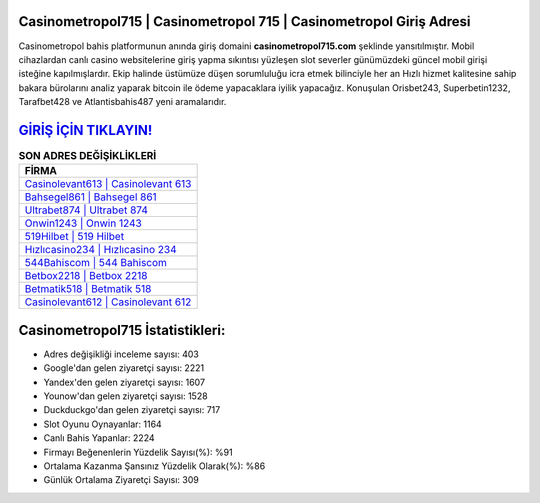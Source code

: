 ﻿Casinometropol715 | Casinometropol 715 | Casinometropol Giriş Adresi
===================================

.. image:: images/casinometropol-giris.jpg
   :width: 600
   
Casinometropol bahis platformunun anında giriş domaini **casinometropol715.com** şeklinde yansıtılmıştır. Mobil cihazlardan canlı casino websitelerine giriş yapma sıkıntısı yüzleşen slot severler günümüzdeki güncel mobil girişi isteğine kapılmışlardır. Ekip halinde üstümüze düşen sorumluluğu icra etmek bilinciyle her an Hızlı hizmet kalitesine sahip bakara bürolarını analiz yaparak bitcoin ile ödeme yapacaklara iyilik yapacağız. Konuşulan Orisbet243, Superbetin1232, Tarafbet428 ve Atlantisbahis487 yeni aramalarıdır.

`GİRİŞ İÇİN TIKLAYIN! <https://uclck.me/gonow>`_
==============

.. list-table:: **SON ADRES DEĞİŞİKLİKLERİ**
   :widths: 100
   :header-rows: 1

   * - FİRMA
   * - `Casinolevant613 | Casinolevant 613 <casinolevant613-casinolevant-613-casinolevant-giris-adresi.html>`_
   * - `Bahsegel861 | Bahsegel 861 <bahsegel861-bahsegel-861-bahsegel-giris-adresi.html>`_
   * - `Ultrabet874 | Ultrabet 874 <ultrabet874-ultrabet-874-ultrabet-giris-adresi.html>`_	 
   * - `Onwin1243 | Onwin 1243 <onwin1243-onwin-1243-onwin-giris-adresi.html>`_	 
   * - `519Hilbet | 519 Hilbet <519hilbet-519-hilbet-hilbet-giris-adresi.html>`_ 
   * - `Hızlıcasino234 | Hızlıcasino 234 <hizlicasino234-hizlicasino-234-hizlicasino-giris-adresi.html>`_
   * - `544Bahiscom | 544 Bahiscom <544bahiscom-544-bahiscom-bahiscom-giris-adresi.html>`_	 
   * - `Betbox2218 | Betbox 2218 <betbox2218-betbox-2218-betbox-giris-adresi.html>`_
   * - `Betmatik518 | Betmatik 518 <betmatik518-betmatik-518-betmatik-giris-adresi.html>`_
   * - `Casinolevant612 | Casinolevant 612 <casinolevant612-casinolevant-612-casinolevant-giris-adresi.html>`_
	 
Casinometropol715 İstatistikleri:
===================================	 
* Adres değişikliği inceleme sayısı: 403
* Google'dan gelen ziyaretçi sayısı: 2221
* Yandex'den gelen ziyaretçi sayısı: 1607
* Younow'dan gelen ziyaretçi sayısı: 1528
* Duckduckgo'dan gelen ziyaretçi sayısı: 717
* Slot Oyunu Oynayanlar: 1164
* Canlı Bahis Yapanlar: 2224
* Firmayı Beğenenlerin Yüzdelik Sayısı(%): %91
* Ortalama Kazanma Şansınız Yüzdelik Olarak(%): %86
* Günlük Ortalama Ziyaretçi Sayısı: 309
